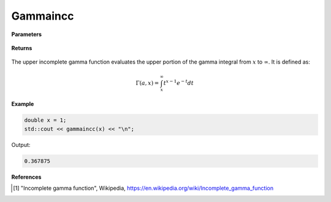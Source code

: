 
Gammaincc
=====

.. cpp:function:: constexpr double gammainc(const double a, const double x) noexcept

   Evaluates the upper incomplete gamma function [1]_.

**Parameters**

    .. cpp:var:: const double a

        A real number.

    .. cpp:var:: const double x

        A real number.

**Returns**

    .. cpp:type:: Complex

        A complex number. 

The upper incomplete gamma function evaluates the upper portion of the gamma integral from :math:`x` to :math:`\infty`. It is defined as:

.. math::
   \Gamma(a, x) = \int_{x}^{\infty} t^{x - 1}e^{-t}dt


**Example**

.. code-block:: cpp

   double x = 1; 
   std::cout << gammaincc(x) << "\n";

Output:

.. code-block:: cpp

   0.367875

**References**

.. [1] "Incomplete gamma function", Wikipedia,
        https://en.wikipedia.org/wiki/Incomplete_gamma_function